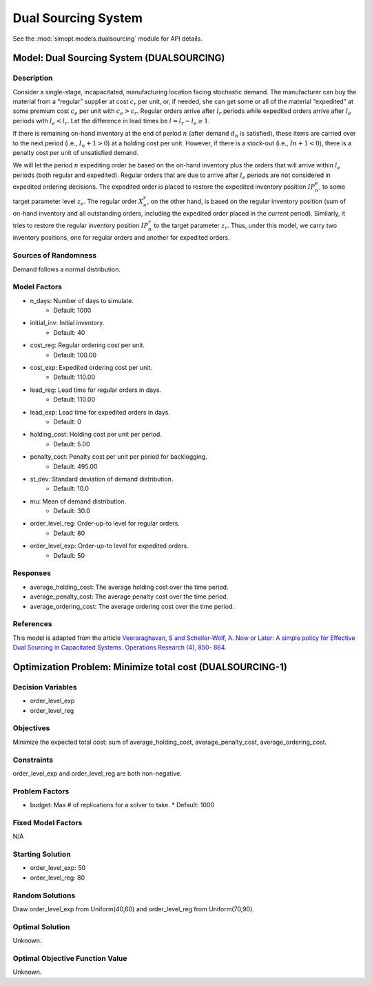 Dual Sourcing System
====================

See the :mod:`simopt.models.dualsourcing` module for API details.

Model: Dual Sourcing System (DUALSOURCING)
------------------------------------------

Description
^^^^^^^^^^^

Consider a single-stage, incapacitated, manufacturing location facing stochastic demand. 
The manufacturer can buy the material from a “regular” supplier at cost :math:`c_r` per unit, or, 
if needed, she can get some or all of the material “expedited” at some premium cost :math:`c_e` 
per unit with :math:`c_e > c_r`. 
Regular orders arrive after :math:`l_r` periods while expedited orders arrive after :math:`l_e` periods with 
:math:`l_e < l_r`. Let the difference in lead times be :math:`l = l_r − l_e ≥ 1`. 

If there is remaining on-hand inventory at the end of period :math:`n` (after demand :math:`d_n` is satisfied), 
these items are carried over to the next period (i.e., :math:`I_n+1 > 0`) at a holding cost per unit. 
However, if there is a stock-out (i.e., :math:`In + 1 < 0`), there is a penalty cost per unit 
of unsatisfied demand.

We will let the period :math:`n` expediting order be based on the on-hand inventory plus the orders that 
will arrive within :math:`l_e` periods (both regular and expedited). Regular orders that are due to arrive 
after :math:`l_e` periods are not considered in expedited ordering decisions. 
The expedited order is placed to restore the expedited inventory position :math:`IP_n^e`, 
to some target parameter level :math:`z_e`. The regular order :math:`X_n^r`, on the other hand, 
is based on the regular inventory position (sum of on-hand inventory and all outstanding orders, 
including the expedited order placed in the current period). Similarly, it tries to restore the regular 
inventory position :math:`IP_n^r` to the target parameter :math:`z_r`. Thus, under this model, we carry two inventory positions, 
one for regular orders and another for expedited orders.

Sources of Randomness
^^^^^^^^^^^^^^^^^^^^^

Demand follows a normal distribution. 

Model Factors
^^^^^^^^^^^^^

* n_days: Number of days to simulate.
    * Default: 1000
* initial_inv: Initial inventory.
    * Default: 40
* cost_reg: Regular ordering cost per unit.
    * Default: 100.00
* cost_exp: Expedited ordering cost per unit.
    * Default: 110.00
* lead_reg: Lead time for regular orders in days.
    * Default: 110.00
* lead_exp: Lead time for expedited orders in days.
    * Default: 0
* holding_cost: Holding cost per unit per period.
    * Default: 5.00
* penalty_cost: Penalty cost per unit per period for backlogging.
    * Default: 495.00
* st_dev: Standard deviation of demand distribution.
    * Default: 10.0
* mu: Mean of demand distribution.
    * Default: 30.0
* order_level_reg: Order-up-to level for regular orders.
    * Default: 80
* order_level_exp: Order-up-to level for expedited orders.
    * Default: 50

Responses
^^^^^^^^^

* average_holding_cost: The average holding cost over the time period.
* average_penalty_cost: The average penalty cost over the time period.
* average_ordering_cost: The average ordering cost over the time period.

References
^^^^^^^^^^

This model is adapted from the article `Veeraraghavan, S and Scheller-Wolf, A. Now or Later: 
A simple policy for Effective Dual Sourcing in Capacitated Systems. Operations Research (4), 850- 864. 
<https://repository.upenn.edu/oid_papers/121/>`_

Optimization Problem: Minimize total cost (DUALSOURCING-1)
----------------------------------------------------------

Decision Variables
^^^^^^^^^^^^^^^^^^

* order_level_exp
* order_level_reg

Objectives
^^^^^^^^^^

Minimize the expected total cost: sum of average_holding_cost, average_penalty_cost, average_ordering_cost.

Constraints
^^^^^^^^^^^

order_level_exp and order_level_reg are both non-negative.

Problem Factors
^^^^^^^^^^^^^^^

* budget: Max # of replications for a solver to take.
  * Default: 1000

Fixed Model Factors
^^^^^^^^^^^^^^^^^^^

N/A

Starting Solution
^^^^^^^^^^^^^^^^^

* order_level_exp: 50
* order_level_reg: 80

Random Solutions
^^^^^^^^^^^^^^^^

Draw order_level_exp from Uniform(40,60) and order_level_reg from Uniform(70,90).

Optimal Solution
^^^^^^^^^^^^^^^^

Unknown.

Optimal Objective Function Value
^^^^^^^^^^^^^^^^^^^^^^^^^^^^^^^^

Unknown.